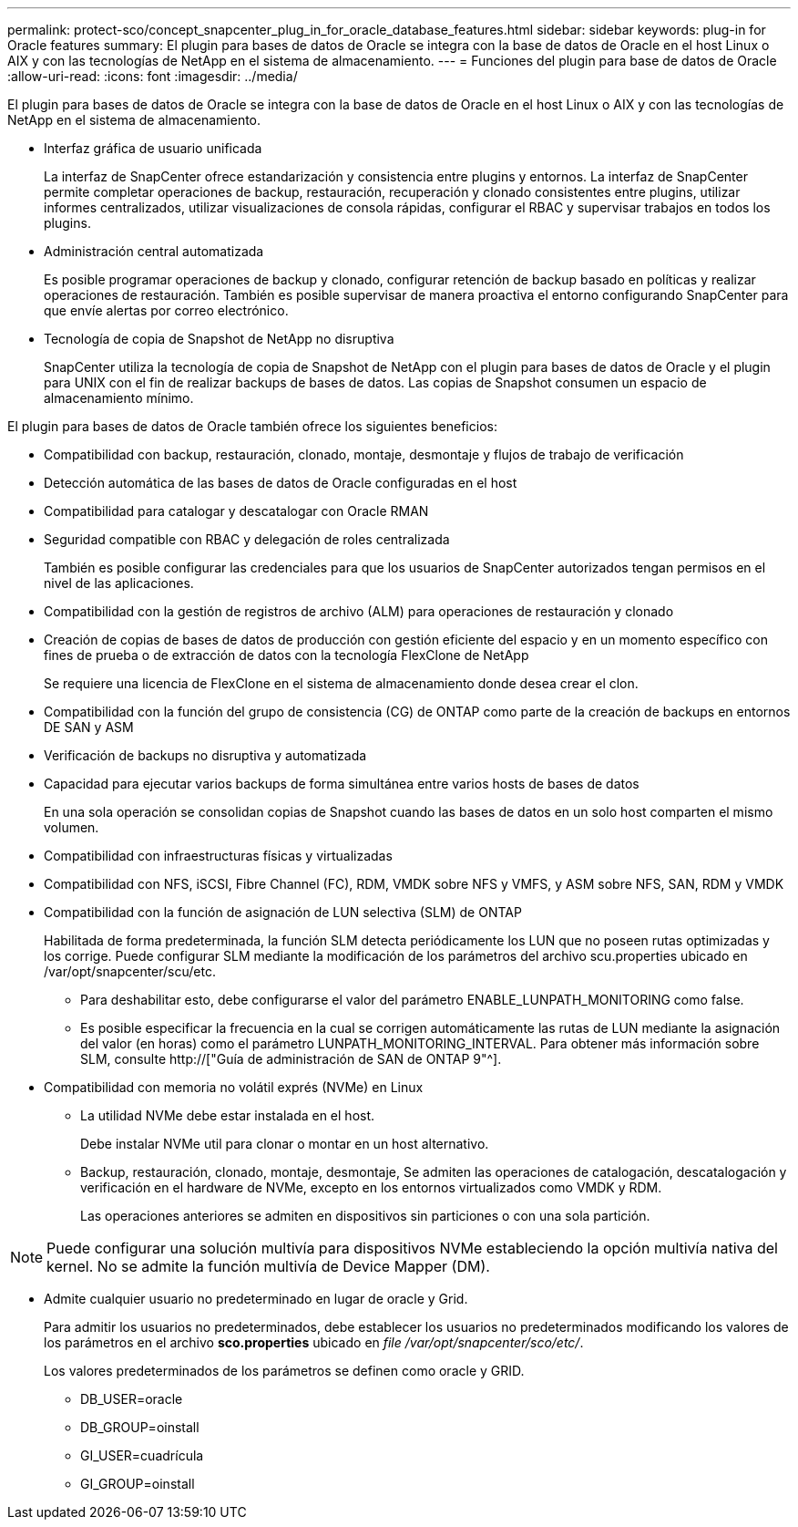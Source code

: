 ---
permalink: protect-sco/concept_snapcenter_plug_in_for_oracle_database_features.html 
sidebar: sidebar 
keywords: plug-in for Oracle features 
summary: El plugin para bases de datos de Oracle se integra con la base de datos de Oracle en el host Linux o AIX y con las tecnologías de NetApp en el sistema de almacenamiento. 
---
= Funciones del plugin para base de datos de Oracle
:allow-uri-read: 
:icons: font
:imagesdir: ../media/


[role="lead"]
El plugin para bases de datos de Oracle se integra con la base de datos de Oracle en el host Linux o AIX y con las tecnologías de NetApp en el sistema de almacenamiento.

* Interfaz gráfica de usuario unificada
+
La interfaz de SnapCenter ofrece estandarización y consistencia entre plugins y entornos. La interfaz de SnapCenter permite completar operaciones de backup, restauración, recuperación y clonado consistentes entre plugins, utilizar informes centralizados, utilizar visualizaciones de consola rápidas, configurar el RBAC y supervisar trabajos en todos los plugins.

* Administración central automatizada
+
Es posible programar operaciones de backup y clonado, configurar retención de backup basado en políticas y realizar operaciones de restauración. También es posible supervisar de manera proactiva el entorno configurando SnapCenter para que envíe alertas por correo electrónico.

* Tecnología de copia de Snapshot de NetApp no disruptiva
+
SnapCenter utiliza la tecnología de copia de Snapshot de NetApp con el plugin para bases de datos de Oracle y el plugin para UNIX con el fin de realizar backups de bases de datos. Las copias de Snapshot consumen un espacio de almacenamiento mínimo.



El plugin para bases de datos de Oracle también ofrece los siguientes beneficios:

* Compatibilidad con backup, restauración, clonado, montaje, desmontaje y flujos de trabajo de verificación
* Detección automática de las bases de datos de Oracle configuradas en el host
* Compatibilidad para catalogar y descatalogar con Oracle RMAN
* Seguridad compatible con RBAC y delegación de roles centralizada
+
También es posible configurar las credenciales para que los usuarios de SnapCenter autorizados tengan permisos en el nivel de las aplicaciones.

* Compatibilidad con la gestión de registros de archivo (ALM) para operaciones de restauración y clonado
* Creación de copias de bases de datos de producción con gestión eficiente del espacio y en un momento específico con fines de prueba o de extracción de datos con la tecnología FlexClone de NetApp
+
Se requiere una licencia de FlexClone en el sistema de almacenamiento donde desea crear el clon.

* Compatibilidad con la función del grupo de consistencia (CG) de ONTAP como parte de la creación de backups en entornos DE SAN y ASM
* Verificación de backups no disruptiva y automatizada
* Capacidad para ejecutar varios backups de forma simultánea entre varios hosts de bases de datos
+
En una sola operación se consolidan copias de Snapshot cuando las bases de datos en un solo host comparten el mismo volumen.

* Compatibilidad con infraestructuras físicas y virtualizadas
* Compatibilidad con NFS, iSCSI, Fibre Channel (FC), RDM, VMDK sobre NFS y VMFS, y ASM sobre NFS, SAN, RDM y VMDK
* Compatibilidad con la función de asignación de LUN selectiva (SLM) de ONTAP
+
Habilitada de forma predeterminada, la función SLM detecta periódicamente los LUN que no poseen rutas optimizadas y los corrige. Puede configurar SLM mediante la modificación de los parámetros del archivo scu.properties ubicado en /var/opt/snapcenter/scu/etc.

+
** Para deshabilitar esto, debe configurarse el valor del parámetro ENABLE_LUNPATH_MONITORING como false.
** Es posible especificar la frecuencia en la cual se corrigen automáticamente las rutas de LUN mediante la asignación del valor (en horas) como el parámetro LUNPATH_MONITORING_INTERVAL. Para obtener más información sobre SLM, consulte http://["Guía de administración de SAN de ONTAP 9"^].


* Compatibilidad con memoria no volátil exprés (NVMe) en Linux
+
** La utilidad NVMe debe estar instalada en el host.
+
Debe instalar NVMe util para clonar o montar en un host alternativo.

** Backup, restauración, clonado, montaje, desmontaje, Se admiten las operaciones de catalogación, descatalogación y verificación en el hardware de NVMe, excepto en los entornos virtualizados como VMDK y RDM.
+
Las operaciones anteriores se admiten en dispositivos sin particiones o con una sola partición.






NOTE: Puede configurar una solución multivía para dispositivos NVMe estableciendo la opción multivía nativa del kernel. No se admite la función multivía de Device Mapper (DM).

* Admite cualquier usuario no predeterminado en lugar de oracle y Grid.
+
Para admitir los usuarios no predeterminados, debe establecer los usuarios no predeterminados modificando los valores de los parámetros en el archivo *sco.properties* ubicado en _file /var/opt/snapcenter/sco/etc/_.

+
Los valores predeterminados de los parámetros se definen como oracle y GRID.

+
** DB_USER=oracle
** DB_GROUP=oinstall
** GI_USER=cuadrícula
** GI_GROUP=oinstall



